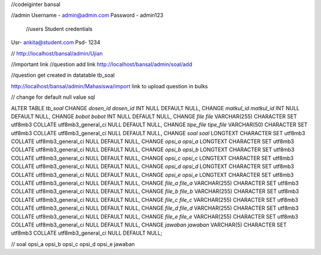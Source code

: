 //codeiginter  bansal


//admin
Username - admin@admin.com
Password - admin123

 //users
 Student credentials
Usr- ankita@student.com
Psd- 1234


//
http://localhost/bansal/admin/Ujian


//important link
//question add link
http://localhost/bansal/admin/soal/add


//question get created in datatable tb_soal

http://localhost/bansal/admin/Mahasiswa/import
link to upload question in bulks


//
change
for default null value
sql

ALTER TABLE `tb_soal` CHANGE `dosen_id` `dosen_id` INT NULL DEFAULT NULL, CHANGE `matkul_id` `matkul_id` INT NULL DEFAULT NULL, CHANGE `bobot` `bobot` INT NULL DEFAULT NULL, CHANGE `file` `file` VARCHAR(255) CHARACTER SET utf8mb3 COLLATE utf8mb3_general_ci NULL DEFAULT NULL, CHANGE `tipe_file` `tipe_file` VARCHAR(50) CHARACTER SET utf8mb3 COLLATE utf8mb3_general_ci NULL DEFAULT NULL, CHANGE `soal` `soal` LONGTEXT CHARACTER SET utf8mb3 COLLATE utf8mb3_general_ci NULL DEFAULT NULL, CHANGE `opsi_a` `opsi_a` LONGTEXT CHARACTER SET utf8mb3 COLLATE utf8mb3_general_ci NULL DEFAULT NULL, CHANGE `opsi_b` `opsi_b` LONGTEXT CHARACTER SET utf8mb3 COLLATE utf8mb3_general_ci NULL DEFAULT NULL, CHANGE `opsi_c` `opsi_c` LONGTEXT CHARACTER SET utf8mb3 COLLATE utf8mb3_general_ci NULL DEFAULT NULL, CHANGE `opsi_d` `opsi_d` LONGTEXT CHARACTER SET utf8mb3 COLLATE utf8mb3_general_ci NULL DEFAULT NULL, CHANGE `opsi_e` `opsi_e` LONGTEXT CHARACTER SET utf8mb3 COLLATE utf8mb3_general_ci NULL DEFAULT NULL, CHANGE `file_a` `file_a` VARCHAR(255) CHARACTER SET utf8mb3 COLLATE utf8mb3_general_ci NULL DEFAULT NULL, CHANGE `file_b` `file_b` VARCHAR(255) CHARACTER SET utf8mb3 COLLATE utf8mb3_general_ci NULL DEFAULT NULL, CHANGE `file_c` `file_c` VARCHAR(255) CHARACTER SET utf8mb3 COLLATE utf8mb3_general_ci NULL DEFAULT NULL, CHANGE `file_d` `file_d` VARCHAR(255) CHARACTER SET utf8mb3 COLLATE utf8mb3_general_ci NULL DEFAULT NULL, CHANGE `file_e` `file_e` VARCHAR(255) CHARACTER SET utf8mb3 COLLATE utf8mb3_general_ci NULL DEFAULT NULL, CHANGE `jawaban` `jawaban` VARCHAR(5) CHARACTER SET utf8mb3 COLLATE utf8mb3_general_ci NULL DEFAULT NULL;

//
soal
opsi_a
opsi_b
opsi_c
opsi_d
opsi_e
jawaban
